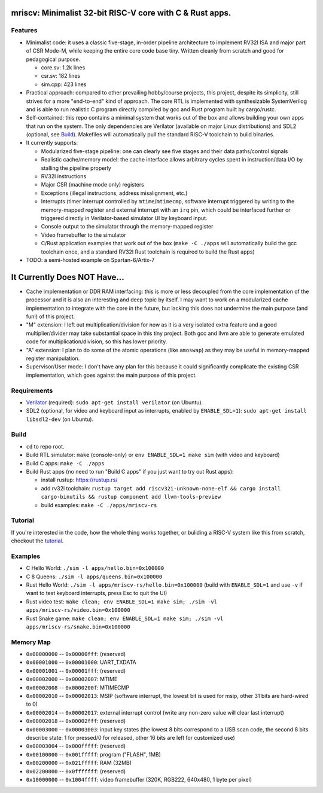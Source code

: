 mriscv: Minimalist 32-bit RISC-V core with C & Rust apps.
=========================================================

Features
--------

- Minimalist code: it uses a classic five-stage, in-order pipeline architecture to
  implement RV32I ISA and major part of CSR Mode-M, while keeping the entire
  core code base tiny. Written cleanly from scratch and good for pedagogical
  purpose.

  - core.sv: 1.2k lines
  - csr.sv: 182 lines
  - sim.cpp: 423 lines


- Practical approach: compared to other prevailing hobby/course projects, this
  project, despite its simplicity, still strives for a more "end-to-end" kind
  of approach.  The core RTL is implemented with synthesizable SystemVerilog
  and is able to run realistic C program directly compiled by gcc and Rust
  program built by cargo/rustc.

- Self-contained: this repo contains a minimal system that works out of the box
  and allows building your own apps that run on the system. The only dependencies are
  Verilator (available on major Linux distributions) and SDL2 (optional, see `Build`_).
  Makefiles will automatically pull the standard RISC-V toolchain to build binaries.

- It currently supports:

  - Modularized five-stage pipeline: one can clearly see five stages and their
    data paths/control signals
  - Realistic cache/memory model: the cache interface allows arbitrary cycles
    spent in instruction/data I/O by stalling the pipeline properly
  - RV32I instructions
  - Major CSR (machine mode only) registers
  - Exceptions (illegal instructions, address misalignment, etc.)
  - Interrupts (timer interrupt controlled by ``mtime``/``mtimecmp``, software
    interrupt triggered by writing to the memory-mapped register and external
    interrupt with an ``irq`` pin, which could be interfaced further or triggered
    directly in Verilator-based simulator UI by keyboard input.
  - Console output to the simulator through the memory-mapped register
  - Video framebuffer to the simulator
  - C/Rust application examples that work out of the box (``make -C ./apps``
    will automatically build the gcc toolchain once, and a standard RV32I Rust
    toolchain is required to build the Rust apps)


- TODO: a semi-hosted example on Spartan-6/Artix-7


It Currently Does NOT Have...
=============================

- Cache implementation or DDR RAM interfacing: this is more or less decoupled
  from the core implementation of the processor and it is also an interesting
  and deep topic by itself. I may want to work on a modularized cache
  implementation to integrate with the core in the future, but lacking this
  does not undermine the main purpose (and fun!) of this project.

- "M" extension: I left out multiplication/division for now as it is a very
  isolated extra feature and a good multiplier/divider may take substantial
  space in this tiny project. Both gcc and llvm are able to generate emulated
  code for multiplication/division, so this has lower priority.

- "A" extension: I plan to do some of the atomic operations (like ``amoswap``)
  as they may be useful in memory-mapped register manipulation.

- Supervisor/User mode: I don't have any plan for this because it could
  significantly complicate the existing CSR implementation, which goes against
  the main purpose of this project.


Requirements
------------

- Verilator_ (required): ``sudo apt-get install verilator`` (on Ubuntu).
- SDL2 (optional, for video and keyboard input as interrupts, enabled by ``ENABLE_SDL=1``): ``sudo apt-get install libsdl2-dev`` (on Ubuntu).

.. _Verilator: https://verilator.org/guide/latest/install.html

Build
-----

- ``cd`` to repo root.
- Build RTL simulator: ``make`` (console-only) or ``env ENABLE_SDL=1 make sim`` (with video and keyboard)
- Build C apps: ``make -C ./apps``
- Build Rust apps (no need to run "Build C apps" if you just want to try out Rust apps):

  - install rustup: https://rustup.rs/
  - add rv32i toolchain: ``rustup target add riscv32i-unknown-none-elf && cargo install cargo-binutils && rustup component add llvm-tools-preview``
  - build examples: ``make -C ./apps/mriscv-rs``

Tutorial
--------

If you're interested in the code, how the whole thing works together, or
buliding a RISC-V system like this from scratch, checkout the tutorial_.

.. _tutorial: https://determinant.github.io/mriscv/

Examples
--------

- C Hello World: ``./sim -l apps/hello.bin=0x100000``
- C 8 Queens: ``./sim -l apps/queens.bin=0x100000``
- Rust Hello World: ``./sim -l apps/mriscv-rs/hello.bin=0x100000`` (build with
  ``ENABLE_SDL=1`` and use ``-v`` if want to test keyboard interrupts, press
  Esc to quit the UI)
- Rust video test: ``make clean; env ENABLE_SDL=1 make sim; ./sim -vl apps/mriscv-rs/video.bin=0x100000``
- Rust Snake game: ``make clean; env ENABLE_SDL=1 make sim; ./sim -vl apps/mriscv-rs/snake.bin=0x100000``

.. image:: https://raw.githubusercontent.com/Determinant/mriscv/main/apps/mriscv-rs/snake.gif
   :scale: 100%

Memory Map
----------

- ``0x00000000`` -- ``0x00000fff``: (reserved)
- ``0x00001000`` -- ``0x00001000``: UART_TXDATA
- ``0x00001001`` -- ``0x00001fff``: (reserved)
- ``0x00002000`` -- ``0x00002007``: MTIME
- ``0x00002008`` -- ``0x0000200f``: MTIMECMP
- ``0x00002010`` -- ``0x00002013``: MSIP (software interrupt, the lowest bit is used for msip, other 31 bits are hard-wired to 0)
- ``0x00002014`` -- ``0x00002017``: external interrupt control (write any non-zero value will clear last interrupt)
- ``0x00002018`` -- ``0x00002fff``: (reserved)
- ``0x00003000`` -- ``0x00003003``: input key states (the lowest 8 bits correspond
  to a USB scan code, the second 8 bits describe state: 1 for pressed/0 for
  released, other 16 bits are left for customized use)
- ``0x00003004`` -- ``0x000fffff``: (reserved)
- ``0x00100000`` -- ``0x001fffff``: program ("FLASH", 1MB)
- ``0x00200000`` -- ``0x021fffff``: RAM (32MB)
- ``0x02200000`` -- ``0x0fffffff``: (reserved)
- ``0x10000000`` -- ``0x1004ffff``: video framebuffer (320K, RGB222, 640x480, 1 byte per pixel)
